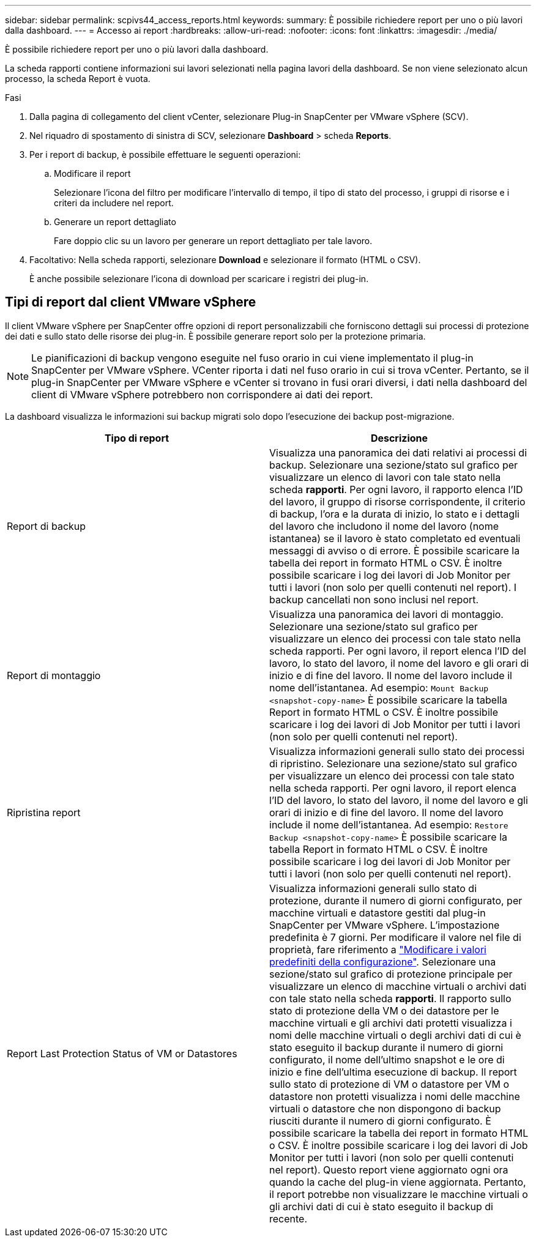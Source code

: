 ---
sidebar: sidebar 
permalink: scpivs44_access_reports.html 
keywords:  
summary: È possibile richiedere report per uno o più lavori dalla dashboard. 
---
= Accesso ai report
:hardbreaks:
:allow-uri-read: 
:nofooter: 
:icons: font
:linkattrs: 
:imagesdir: ./media/


[role="lead"]
È possibile richiedere report per uno o più lavori dalla dashboard.

La scheda rapporti contiene informazioni sui lavori selezionati nella pagina lavori della dashboard. Se non viene selezionato alcun processo, la scheda Report è vuota.

.Fasi
. Dalla pagina di collegamento del client vCenter, selezionare Plug-in SnapCenter per VMware vSphere (SCV).
. Nel riquadro di spostamento di sinistra di SCV, selezionare *Dashboard* > scheda *Reports*.
. Per i report di backup, è possibile effettuare le seguenti operazioni:
+
.. Modificare il report
+
Selezionare l'icona del filtro per modificare l'intervallo di tempo, il tipo di stato del processo, i gruppi di risorse e i criteri da includere nel report.

.. Generare un report dettagliato
+
Fare doppio clic su un lavoro per generare un report dettagliato per tale lavoro.



. Facoltativo: Nella scheda rapporti, selezionare *Download* e selezionare il formato (HTML o CSV).
+
È anche possibile selezionare l'icona di download per scaricare i registri dei plug-in.





== Tipi di report dal client VMware vSphere

Il client VMware vSphere per SnapCenter offre opzioni di report personalizzabili che forniscono dettagli sui processi di protezione dei dati e sullo stato delle risorse dei plug-in. È possibile generare report solo per la protezione primaria.


NOTE: Le pianificazioni di backup vengono eseguite nel fuso orario in cui viene implementato il plug-in SnapCenter per VMware vSphere. VCenter riporta i dati nel fuso orario in cui si trova vCenter. Pertanto, se il plug-in SnapCenter per VMware vSphere e vCenter si trovano in fusi orari diversi, i dati nella dashboard del client di VMware vSphere potrebbero non corrispondere ai dati dei report.

La dashboard visualizza le informazioni sui backup migrati solo dopo l'esecuzione dei backup post-migrazione.

|===
| Tipo di report | Descrizione 


| Report di backup | Visualizza una panoramica dei dati relativi ai processi di backup. Selezionare una sezione/stato sul grafico per visualizzare un elenco di lavori con tale stato nella scheda *rapporti*. Per ogni lavoro, il rapporto elenca l'ID del lavoro, il gruppo di risorse corrispondente, il criterio di backup, l'ora e la durata di inizio, lo stato e i dettagli del lavoro che includono il nome del lavoro (nome istantanea) se il lavoro è stato completato ed eventuali messaggi di avviso o di errore. È possibile scaricare la tabella dei report in formato HTML o CSV. È inoltre possibile scaricare i log dei lavori di Job Monitor per tutti i lavori (non solo per quelli contenuti nel report). I backup cancellati non sono inclusi nel report. 


| Report di montaggio | Visualizza una panoramica dei lavori di montaggio. Selezionare una sezione/stato sul grafico per visualizzare un elenco dei processi con tale stato nella scheda rapporti. Per ogni lavoro, il report elenca l'ID del lavoro, lo stato del lavoro, il nome del lavoro e gli orari di inizio e di fine del lavoro. Il nome del lavoro include il nome dell'istantanea. Ad esempio: `Mount Backup <snapshot-copy-name>` È possibile scaricare la tabella Report in formato HTML o CSV. È inoltre possibile scaricare i log dei lavori di Job Monitor per tutti i lavori (non solo per quelli contenuti nel report). 


| Ripristina report | Visualizza informazioni generali sullo stato dei processi di ripristino. Selezionare una sezione/stato sul grafico per visualizzare un elenco dei processi con tale stato nella scheda rapporti. Per ogni lavoro, il report elenca l'ID del lavoro, lo stato del lavoro, il nome del lavoro e gli orari di inizio e di fine del lavoro. Il nome del lavoro include il nome dell'istantanea. Ad esempio: `Restore Backup <snapshot-copy-name>` È possibile scaricare la tabella Report in formato HTML o CSV. È inoltre possibile scaricare i log dei lavori di Job Monitor per tutti i lavori (non solo per quelli contenuti nel report). 


| Report Last Protection Status of VM or Datastores | Visualizza informazioni generali sullo stato di protezione, durante il numero di giorni configurato, per macchine virtuali e datastore gestiti dal plug-in SnapCenter per VMware vSphere. L'impostazione predefinita è 7 giorni. Per modificare il valore nel file di proprietà, fare riferimento a link:scpivs44_modify_configuration_default_values.html["Modificare i valori predefiniti della configurazione"]. Selezionare una sezione/stato sul grafico di protezione principale per visualizzare un elenco di macchine virtuali o archivi dati con tale stato nella scheda *rapporti*. Il rapporto sullo stato di protezione della VM o dei datastore per le macchine virtuali e gli archivi dati protetti visualizza i nomi delle macchine virtuali o degli archivi dati di cui è stato eseguito il backup durante il numero di giorni configurato, il nome dell'ultimo snapshot e le ore di inizio e fine dell'ultima esecuzione di backup. Il report sullo stato di protezione di VM o datastore per VM o datastore non protetti visualizza i nomi delle macchine virtuali o datastore che non dispongono di backup riusciti durante il numero di giorni configurato. È possibile scaricare la tabella dei report in formato HTML o CSV. È inoltre possibile scaricare i log dei lavori di Job Monitor per tutti i lavori (non solo per quelli contenuti nel report). Questo report viene aggiornato ogni ora quando la cache del plug-in viene aggiornata. Pertanto, il report potrebbe non visualizzare le macchine virtuali o gli archivi dati di cui è stato eseguito il backup di recente. 
|===
